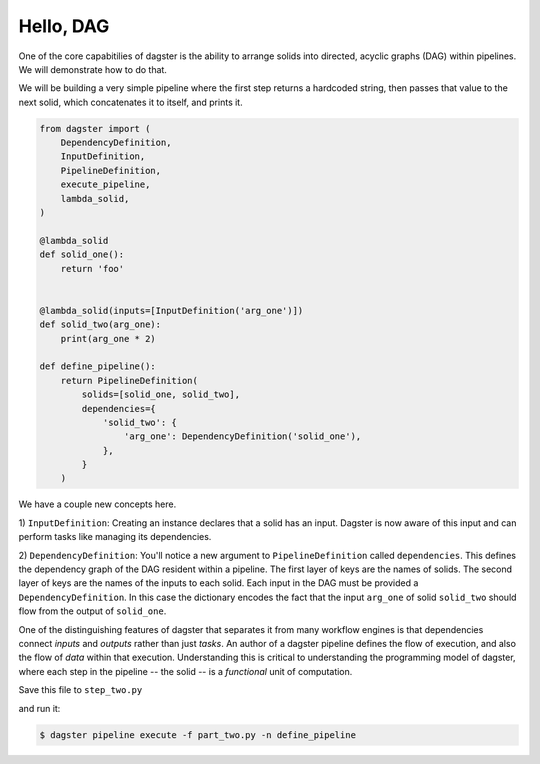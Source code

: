 Hello, DAG
----------

One of the core capabitilies of dagster is the ability to arrange solids into directed, acyclic
graphs (DAG) within pipelines. We will demonstrate how to do that.

We will be building a very simple pipeline where the first step returns a hardcoded string, then
passes that value to the next solid, which concatenates it to itself, and prints it.


.. code-block:: python

    from dagster import (
        DependencyDefinition,
        InputDefinition,
        PipelineDefinition,
        execute_pipeline,
        lambda_solid,
    )

    @lambda_solid
    def solid_one():
        return 'foo'


    @lambda_solid(inputs=[InputDefinition('arg_one')])
    def solid_two(arg_one):
        print(arg_one * 2)

    def define_pipeline():
        return PipelineDefinition(
            solids=[solid_one, solid_two],
            dependencies={
                'solid_two': {
                    'arg_one': DependencyDefinition('solid_one'),
                },
            }
        )


We have a couple new concepts here.

1) ``InputDefinition``: Creating an instance declares that a solid has an input. Dagster is
now aware of this input and can perform tasks like managing its dependencies.

2) ``DependencyDefinition``: You'll notice a new argument to ``PipelineDefinition`` called
``dependencies``. This defines the dependency graph of the DAG resident within a pipeline.
The first layer of keys are the names of solids. The second layer of keys are the names of
the inputs to each solid. Each input in the DAG must be provided a
``DependencyDefinition``. In this case the dictionary encodes the fact that the input ``arg_one``
of solid ``solid_two`` should flow from the output of ``solid_one``.

One of the distinguishing features of dagster that separates it from many workflow engines is that
dependencies connect *inputs* and *outputs* rather than just *tasks*. An author of a dagster
pipeline defines the flow of execution, and also the flow of *data* within that
execution. Understanding this is critical to understanding the programming model of dagster, where
each step in the pipeline -- the solid -- is a *functional* unit of computation. 

Save this file to ``step_two.py``

and run it:

.. code-block:: sh

	$ dagster pipeline execute -f part_two.py -n define_pipeline
